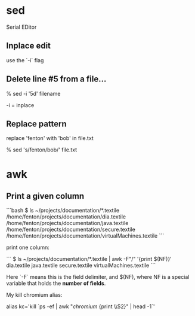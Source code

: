 * sed

Serial EDitor

** Inplace edit

use the `-i` flag

** Delete line #5 from a file...

    % sed -i '5d' filename

-i = inplace

** Replace pattern

replace 'fenton' with 'bob' in file.txt

    % sed 's/fenton/bob/' file.txt

* awk

** Print a given column

```bash
$ ls ~/projects/documentation/*.textile
/home/fenton/projects/documentation/dia.textile
/home/fenton/projects/documentation/java.textile
/home/fenton/projects/documentation/secure.textile
/home/fenton/projects/documentation/virtualMachines.textile
```

print one column:

```
$ ls ~/projects/documentation/*.textile | awk -F"/" '{print $(NF)}'
dia.textile
java.textile
secure.textile
virtualMachines.textile
```

Here `-F` means this is the field delimiter, and $(NF), where NF is a
special variable that holds the *number of fields*.

My kill chromium alias:

alias kc='kill `ps -ef | awk "/chromium/ {print \\$2}" | head -1`'
